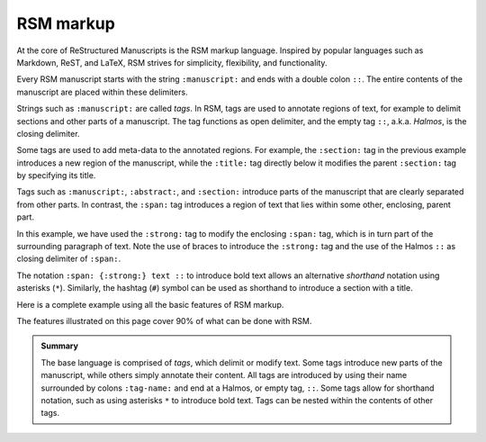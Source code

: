 .. _markup:

RSM markup
==========

At the core of ReStructured Manuscripts is the RSM markup language. Inspired by popular
languages such as Markdown, ReST, and LaTeX, RSM strives for simplicity, flexibility,
and functionality.

Every RSM manuscript starts with the string ``:manuscript:`` and ends with a double
colon ``::``.  The entire contents of the manuscript are placed within these delimiters.

.. rsm::

   :manuscript:

   Hello, RSM!

   ::

Strings such as ``:manuscript:`` are called *tags*.  In RSM, tags are used to annotate
regions of text, for example to delimit sections and other parts of a manuscript.  The
tag functions as open delimiter, and the empty tag ``::``, a.k.a. *Halmos*, is the
closing delimiter.

.. rsm::

   :manuscript:

   :abstract:

     This is the manuscript's abstract.

   ::

   :section:
     :title: First Section

     And this is the contents of a section.

   ::

   ::

Some tags are used to add meta-data to the annotated regions.  For example, the
``:section:`` tag in the previous example introduces a new region of the manuscript,
while the ``:title:`` tag directly below it modifies the parent ``:section:`` tag by
specifying its title.

Tags such as ``:manuscript:``, ``:abstract:``, and ``:section:`` introduce parts of the
manuscript that are clearly separated from other parts.  In contrast, the ``:span:`` tag
introduces a region of text that lies within some other, enclosing, parent part.

.. rsm::

   :manuscript:

   Span tags do not introduce new parts, but
   :span: {:strong:} live within:: their
   parents.

   ::

In this example, we have used the ``:strong:`` tag to modify the enclosing ``:span:``
tag, which is in turn part of the surrounding paragraph of text.  Note the use of braces
to introduce the ``:strong:`` tag and the use of the Halmos ``::`` as closing delimiter
of ``:span:``.

The notation ``:span: {:strong:} text ::`` to introduce bold text allows an alternative
*shorthand* notation using asterisks (``*``).  Similarly, the hashtag (``#``) symbol can
be used as shorthand to introduce a section with a title.

.. rsm::

   :manuscript:

   # Awesome section

   Span tags do not introduce new parts, but
   *live within* their parents.

   ::

   ::

Here is a complete example using all the basic features of RSM markup.

.. rsm::

   :manuscript:
     :title: RSM Markup

   :author:
     :name: Melvin J. Blanc
     :affiliation: ACME University
     :email: mel@acme.edu
   ::

   :abstract:

     Web-first scientific manuscripts.

   ::

   # Awesome Section

   Simple markup for :span:{:strong:, :emphas:}
   web native:: scientific publications.

   ::

   ::

The features illustrated on this page cover 90% of what can be done with RSM.

.. admonition:: Summary

   The base language is comprised of *tags*, which delimit or modify text.  Some tags
   introduce new parts of the manuscript, while others simply annotate their content.
   All tags are introduced by using their name surrounded by colons ``:tag-name:`` and
   end at a Halmos, or empty tag, ``::``.  Some tags allow for shorthand notation, such
   as using asterisks ``*`` to introduce bold text.  Tags can be nested within the
   contents of other tags.

.. grid:: 1 1 1 2

   .. grid-item::

      .. tip::
         Whitespace is ignored essentially everywhere in RSM.  It is recommended to leave
         generous whitespace where desired to improve readability.

   .. grid-item::

      .. tip::
         Each code block on this site has a button on the bottom right corner that opens
         the code snippet in the online editor.
